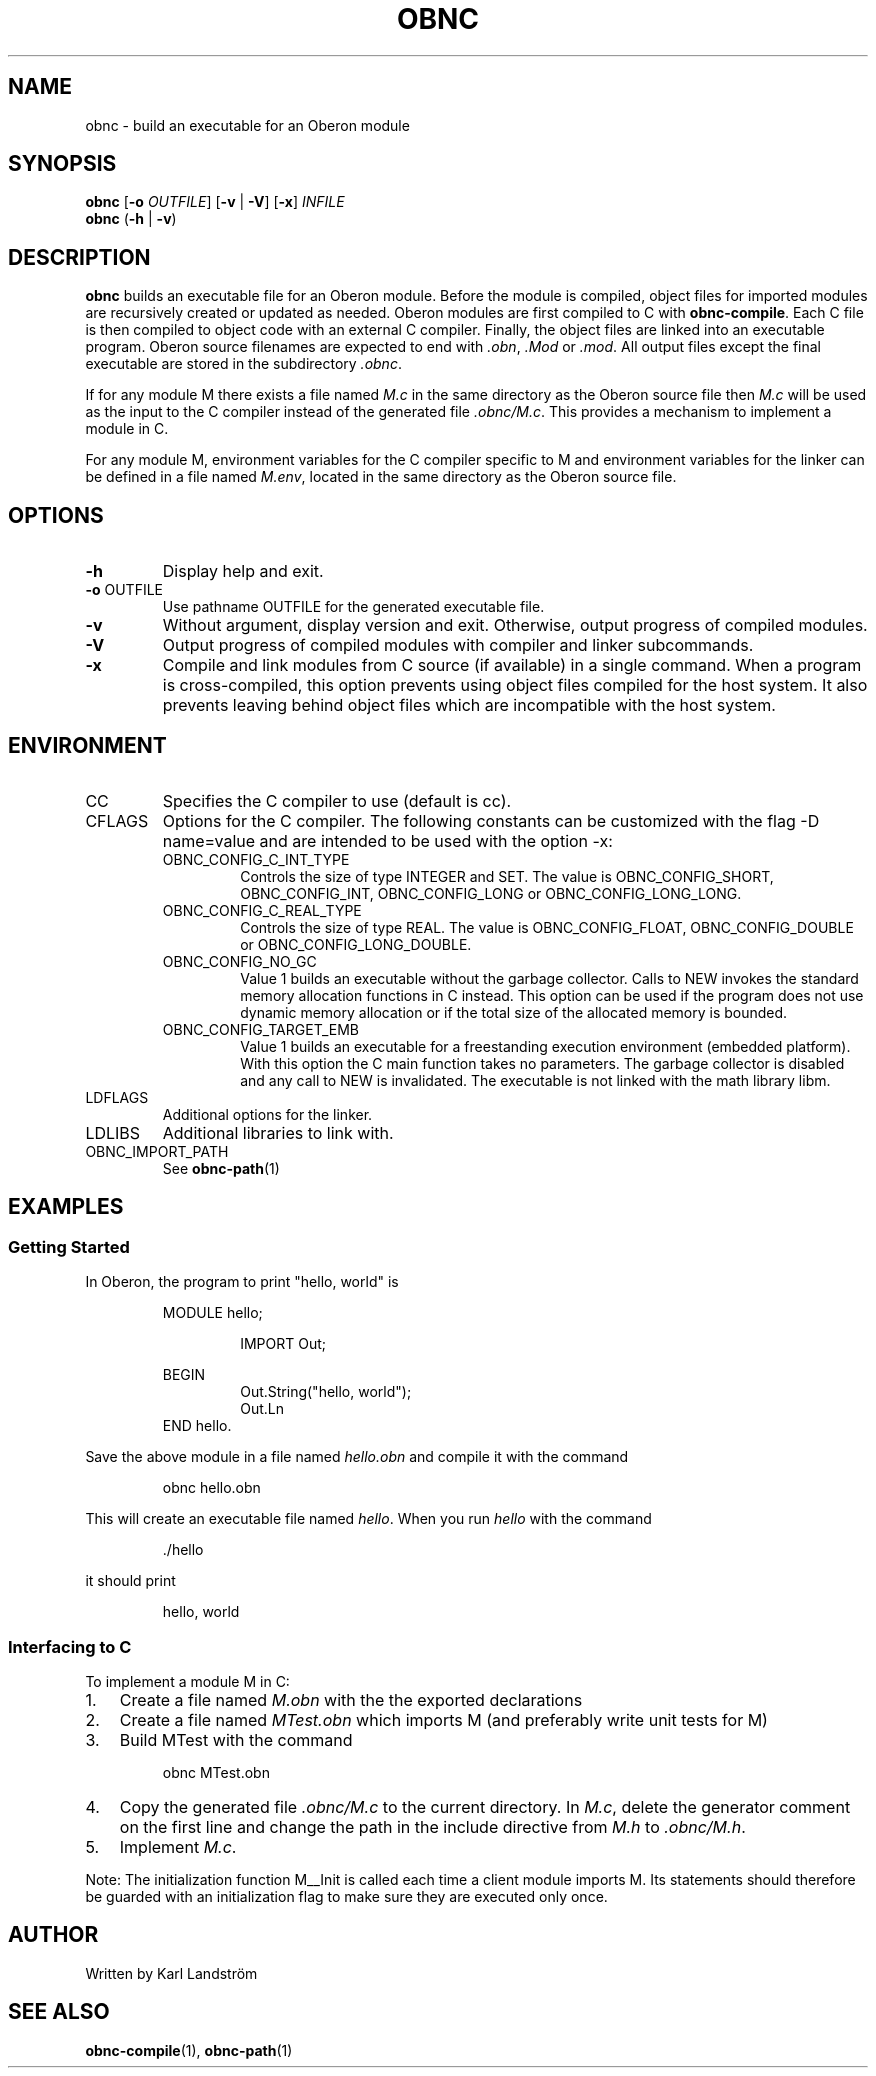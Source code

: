 .TH OBNC 1
.SH NAME
obnc \- build an executable for an Oberon module
.SH SYNOPSIS
.B obnc
[\fB\-o\fR
.IR OUTFILE ]
[\fB\-v\fR | \fB\-V\fR] [\fB\-x\fR]
.IR INFILE
.br
.B obnc
(\fB\-h\fR | \fB\-v\fR)
.SH DESCRIPTION
.B obnc
builds an executable file for an Oberon module. Before the module is compiled, object files for imported modules are recursively created or updated as needed. Oberon modules are first compiled to C with
.BR obnc-compile .
Each C file is then compiled to object code with an external C compiler. Finally, the object files are linked into an executable program. Oberon source filenames are expected to end with
.IR .obn ,
.IR .Mod
or
.IR .mod .
All output files except the final executable are stored in the subdirectory
.IR .obnc .
.P
If for any module M there exists a file named
.I M.c
in the same directory as the Oberon source file then
.I M.c
will be used as the input to the C compiler instead of the generated file
.IR .obnc/M.c .
This provides a mechanism to implement a module in C.
.P
For any module M, environment variables for the C compiler specific to M and environment variables for the linker can be defined in a file named
.IR M.env ,
located in the same directory as the Oberon source file.
.SH OPTIONS
.TP
.BR \-h
Display help and exit.
.TP
\fB\-o\fR OUTFILE
Use pathname OUTFILE for the generated executable file.
.TP
.BR \-v
Without argument, display version and exit. Otherwise, output progress of compiled modules.
.TP
.BR \-V
Output progress of compiled modules with compiler and linker subcommands.
.TP
.BR \-x
Compile and link modules from C source (if available) in a single command. When a program is cross-compiled, this option prevents using object files compiled for the host system. It also prevents leaving behind object files which are incompatible with the host system.
.SH ENVIRONMENT
.IP CC
Specifies the C compiler to use (default is cc).
.IP CFLAGS
Options for the C compiler. The following constants can be customized with the flag -D name=value and are intended to be used with the option -x:
.RS
.IP OBNC_CONFIG_C_INT_TYPE
Controls the size of type INTEGER and SET. The value is OBNC_CONFIG_SHORT, OBNC_CONFIG_INT, OBNC_CONFIG_LONG or OBNC_CONFIG_LONG_LONG.
.IP OBNC_CONFIG_C_REAL_TYPE
Controls the size of type REAL. The value is OBNC_CONFIG_FLOAT, OBNC_CONFIG_DOUBLE or OBNC_CONFIG_LONG_DOUBLE.
.IP OBNC_CONFIG_NO_GC
Value 1 builds an executable without the garbage collector. Calls to NEW invokes the standard memory allocation functions in C instead. This option can be used if the program does not use dynamic memory allocation or if the total size of the allocated memory is bounded.
.IP OBNC_CONFIG_TARGET_EMB
Value 1 builds an executable for a freestanding execution environment (embedded platform). With this option the C main function takes no parameters. The garbage collector is disabled and any call to NEW is invalidated. The executable is not linked with the math library libm.
.RE
.IP LDFLAGS
Additional options for the linker.
.IP LDLIBS
Additional libraries to link with.
.IP OBNC_IMPORT_PATH
See
.BR obnc-path (1)
.SH EXAMPLES
.SS Getting Started
In Oberon, the program to print "hello, world" is
.P
.RS
MODULE hello;
.P
.RS
IMPORT Out;
.P
.RE
BEGIN
.RS
Out.String("hello, world");
.br
Out.Ln
.RE
END hello.
.RE
.P
Save the above module in a file named
.IR hello.obn
and compile it with the command
.P
.RS
obnc hello.obn
.RE
.P
This will create an executable file named
.IR hello .
When you run
.IR hello
with the command
.P
.RS
\[char46]/hello
.RE
.P
it should print
.P
.RS
hello, world
.RE
.SS Interfacing to C
To implement a module M in C:
.IP 1. 3
Create a file named
.I M.obn
with the the exported declarations
.IP 2. 3
Create a file named
.I MTest.obn
which imports M (and preferably write unit tests for M)
.IP 3. 3
Build MTest with the command
.P
.RS
obnc MTest.obn
.RE
.P
.IP 4. 3
Copy the generated file
.IR .obnc/M.c
to the current directory. In
.IR M.c ,
delete the generator comment on the first line and change the path in the include directive from
.IR M.h
to
.IR .obnc/M.h .
.IP 5. 3
Implement
.IR M.c .
.P
Note: The initialization function M__Init is called each time a client module imports M. Its statements should therefore be guarded with an initialization flag to make sure they are executed only once.
.SH AUTHOR
Written by Karl Landstr\[:o]m
.SH "SEE ALSO"
.BR obnc-compile (1),
.BR obnc-path (1)
